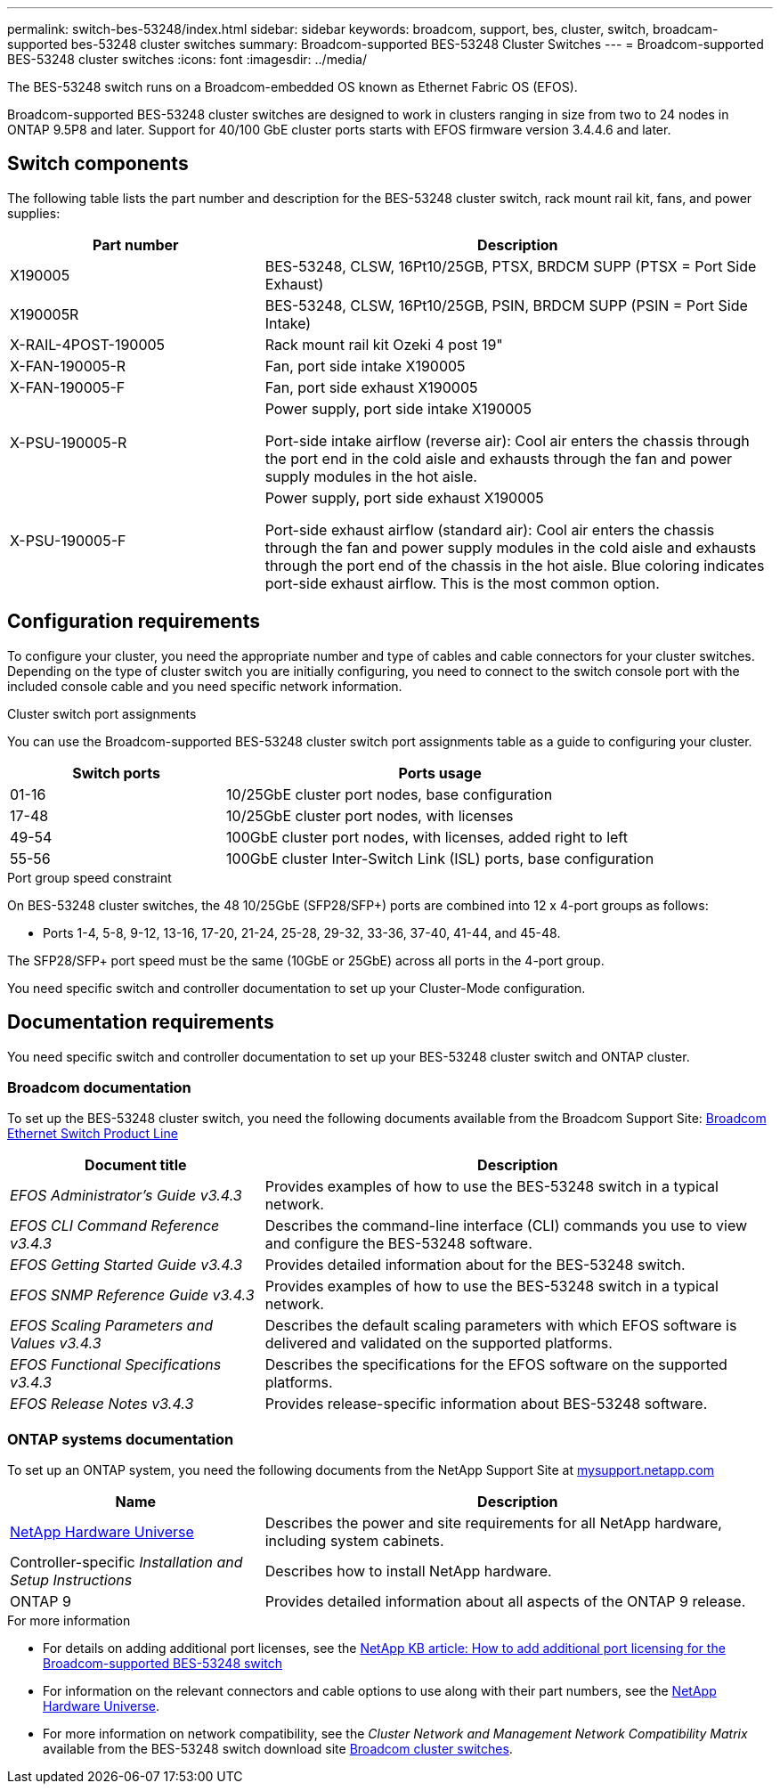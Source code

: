 ---
permalink: switch-bes-53248/index.html
sidebar: sidebar
keywords: broadcom, support, bes, cluster, switch, broadcam-supported bes-53248 cluster switches
summary: Broadcom-supported BES-53248 Cluster Switches
---
= Broadcom-supported BES-53248 cluster switches
:icons: font
:imagesdir: ../media/

[.lead]
The BES-53248 switch runs on a Broadcom-embedded OS known as Ethernet Fabric OS (EFOS).

Broadcom-supported BES-53248 cluster switches are designed to work in clusters ranging in size from two to 24 nodes in ONTAP 9.5P8 and later. Support for 40/100 GbE cluster ports starts with EFOS firmware version 3.4.4.6 and later.


== Switch components
The following table lists the part number and description for the BES-53248 cluster switch, rack mount rail kit, fans, and power supplies:

[options="header" cols="1,2"]
|===
| Part number| Description
a|
X190005
a|
BES-53248, CLSW, 16Pt10/25GB, PTSX, BRDCM SUPP (PTSX = Port Side Exhaust)
a|
X190005R
a|
BES-53248, CLSW, 16Pt10/25GB, PSIN, BRDCM SUPP (PSIN = Port Side Intake)
a|
X-RAIL-4POST-190005
a|
Rack mount rail kit Ozeki 4 post 19"
a|
X-FAN-190005-R
a|
Fan, port side intake X190005
a|
X-FAN-190005-F
a|
Fan, port side exhaust X190005
a|
X-PSU-190005-R
a|
Power supply, port side intake X190005

Port-side intake airflow (reverse air): Cool air enters the chassis through the port end in the cold aisle and exhausts through the fan and power supply modules in the hot aisle.
a|
X-PSU-190005-F
a|
Power supply, port side exhaust X190005

Port-side exhaust airflow (standard air): Cool air enters the chassis through the fan and power supply modules in the cold aisle and exhausts through the port end of the chassis in the hot aisle. Blue coloring indicates port-side exhaust airflow. This is the most common option.
|===

== Configuration requirements
To configure your cluster, you need the appropriate number and type of cables and cable connectors for your cluster switches. Depending on the type of cluster switch you are initially configuring, you need to connect to the switch console port with the included console cable and you need specific network information.

.Cluster switch port assignments
You can use the Broadcom-supported BES-53248 cluster switch port assignments table as a guide to configuring your cluster.

[options="header" cols="1,2"]
|===
| Switch ports| Ports usage
a|
01-16
a|
10/25GbE cluster port nodes, base configuration
a|
17-48
a|
10/25GbE cluster port nodes, with licenses
a|
49-54
a|
100GbE cluster port nodes, with licenses, added right to left
a|
55-56
a|
100GbE cluster Inter-Switch Link (ISL) ports, base configuration
|===

.Port group speed constraint
On BES-53248 cluster switches, the 48 10/25GbE (SFP28/SFP+) ports are combined into 12 x 4-port groups as follows:

* Ports 1-4, 5-8, 9-12, 13-16, 17-20, 21-24, 25-28, 29-32, 33-36, 37-40, 41-44, and 45-48.

The SFP28/SFP+ port speed must be the same (10GbE or 25GbE) across all ports in the 4-port group.

[.lead]
You need specific switch and controller documentation to set up your Cluster-Mode configuration.

== Documentation requirements
You need specific switch and controller documentation to set up your BES-53248 cluster switch and ONTAP cluster.

=== Broadcom documentation
To set up the BES-53248 cluster switch, you need the following documents available from the Broadcom Support Site: https://www.broadcom.com/support/bes-switch[Broadcom Ethernet Switch Product Line^]

[options="header" cols="1,2"]
|===
| Document title| Description
a|
_EFOS Administrator's Guide v3.4.3_
a|
Provides examples of how to use the BES-53248 switch in a typical network.
a|
_EFOS CLI Command Reference v3.4.3_
a|
Describes the command-line interface (CLI) commands you use to view and configure the BES-53248 software.
a|
_EFOS Getting Started Guide v3.4.3_
a|
Provides detailed information about for the BES-53248 switch.
a|
_EFOS SNMP Reference Guide v3.4.3_
a|
Provides examples of how to use the BES-53248 switch in a typical network.
a|
_EFOS Scaling Parameters and Values v3.4.3_
a|
Describes the default scaling parameters with which EFOS software is delivered and validated on the supported platforms.
a|
_EFOS Functional Specifications v3.4.3_
a|
Describes the specifications for the EFOS software on the supported platforms.
a|
_EFOS Release Notes v3.4.3_
a|
Provides release-specific information about BES-53248 software.
|===

=== ONTAP systems documentation
To set up an ONTAP system, you need the following documents from the NetApp Support Site at http://mysupport.netapp.com/[mysupport.netapp.com^]

[options="header" cols="1,2"]
|===
| Name| Description
a|
https://hwu.netapp.com/Home/Index[NetApp Hardware Universe^]
a|
Describes the power and site requirements for all NetApp hardware, including system cabinets.
a|
Controller-specific _Installation and Setup Instructions_
a|
Describes how to install NetApp hardware.
a|
ONTAP 9
a|
Provides detailed information about all aspects of the ONTAP 9 release.
|===

.For more information
* For details on adding additional port licenses, see the https://kb.netapp.com/Advice_and_Troubleshooting/Data_Protection_and_Security/MetroCluster/How_to_add_Additional_Port_Licensing_for_the_Broadcom-Supported_BES-53248_Switch[NetApp KB article: How to add additional port licensing for the Broadcom-supported BES-53248 switch^]

* For information on the relevant connectors and cable options to use along with their part numbers, see the https://hwu.netapp.com/Home/Index[NetApp Hardware Universe^].

* For more information on network compatibility, see the _Cluster Network and Management Network Compatibility Matrix_ available from the BES-53248 switch download site https://mysupport.netapp.com/site/products/all/details/broadcom-cluster-switches/downloads-tab[Broadcom cluster switches^].
